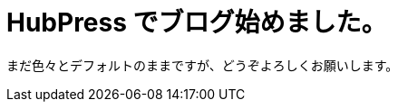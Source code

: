= HubPress でブログ始めました。


まだ色々とデフォルトのままですが、どうぞよろしくお願いします。

:hp-alt-title: First Post
:hp-tags: memo
:published_at: 2016-04-01
:hp-image: https://github.com/KozytyPress/kozytypress.github.io/images/robot-916284_1280.jpg
